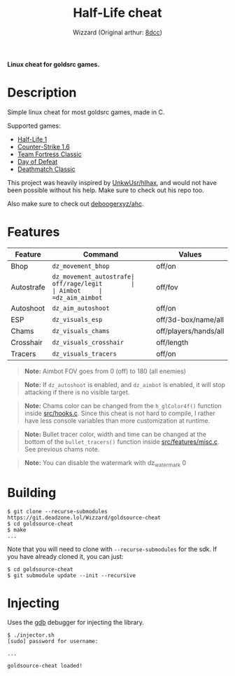 #+title: Half-Life cheat
#+options: toc:nil
#+startup: showeverything
#+author: Wizzard (Original arthur: [[https://github.com/8dcc/][8dcc]])

*Linux cheat for goldsrc games.*

#+TOC: headlines 2

* Description
Simple linux cheat for most goldsrc games, made in C.

Supported games:
- [[https://store.steampowered.com/app/70/HalfLife/][Half-Life 1]]
- [[https://store.steampowered.com/app/10/CounterStrike/][Counter-Strike 1.6]]
- [[https://store.steampowered.com/app/20/Team_Fortress_Classic/][Team Fortress Classic]]
- [[https://store.steampowered.com/app/30/Day_of_Defeat/][Day of Defeat]]
- [[https://store.steampowered.com/app/40/Deathmatch_Classic/][Deathmatch Classic]]

This project was heavily inspired by [[https://github.com/UnkwUsr/hlhax][UnkwUsr/hlhax]], and would not have been
possible without his help. Make sure to check out his repo too.

Also make sure to check out [[https://github.com/deboogerxyz/ahc][deboogerxyz/ahc]].

* Features

| Feature    | Command                | Values                |
|------------|------------------------|-----------------------|
| Bhop       | =dz_movement_bhop=     | off/on                |
| Autostrafe | =dz_movement_autostrafe| off/rage/legit        |
| Aimbot     | =dz_aim_aimbot=        | off/fov               |
| Autoshoot  | =dz_aim_autoshoot=     | off/on                |
| ESP        | =dz_visuals_esp=       | off/3d-box/name/all   |
| Chams      | =dz_visuals_chams=     | off/players/hands/all |
| Crosshair  | =dz_visuals_crosshair= | off/length            |
| Tracers    | =dz_visuals_tracers=   | off/on                |

#+begin_quote
*Note:* Aimbot FOV goes from 0 (off) to 180 (all enemies)
#+end_quote

#+begin_quote
*Note:* If =dz_autoshoot= is enabled, and =dz_aimbot= is enabled, it will stop
attacking if there is no visible target.
#+end_quote

#+begin_quote
*Note:* Chams color can be changed from the =h_glColor4f()= function inside
[[https://git.deadzone.lol/Wizzard/goldsource-cheat/src/branch/main/src/hooks.c][src/hooks.c]]. Since this cheat is not hard to compile, I rather have less
console variables than more customization at runtime.
#+end_quote

#+begin_quote
*Note:* Bullet tracer color, width and time can be changed at the bottom of the
=bullet_tracers()= function inside [[https://git.deadzone.lol/Wizzard/goldsource-cheat/src/branch/main/src/features/misc.c][src/features/misc.c]]. See previous chams note.
#+end_quote

#+begin_quote
*Note:* You can disable the watermark with dz_watermark 0
#+end_quote

* Building
#+begin_src console
$ git clone --recurse-submodules https://git.deadzone.lol/Wizzard/goldsource-cheat
$ cd goldsource-cheat
$ make
...
#+end_src

Note that you will need to clone with =--recurse-submodules= for the sdk. If you
have already cloned it, you can just:

#+begin_src console
$ cd goldsource-cheat
$ git submodule update --init --recursive
#+end_src

* Injecting
Uses the [[https://www.gnu.org/savannah-checkouts/gnu/gdb/index.html][gdb]] debugger for injecting the library.

#+begin_src console
$ ./injector.sh
[sudo] password for username:

...

goldsource-cheat loaded!
#+end_src

